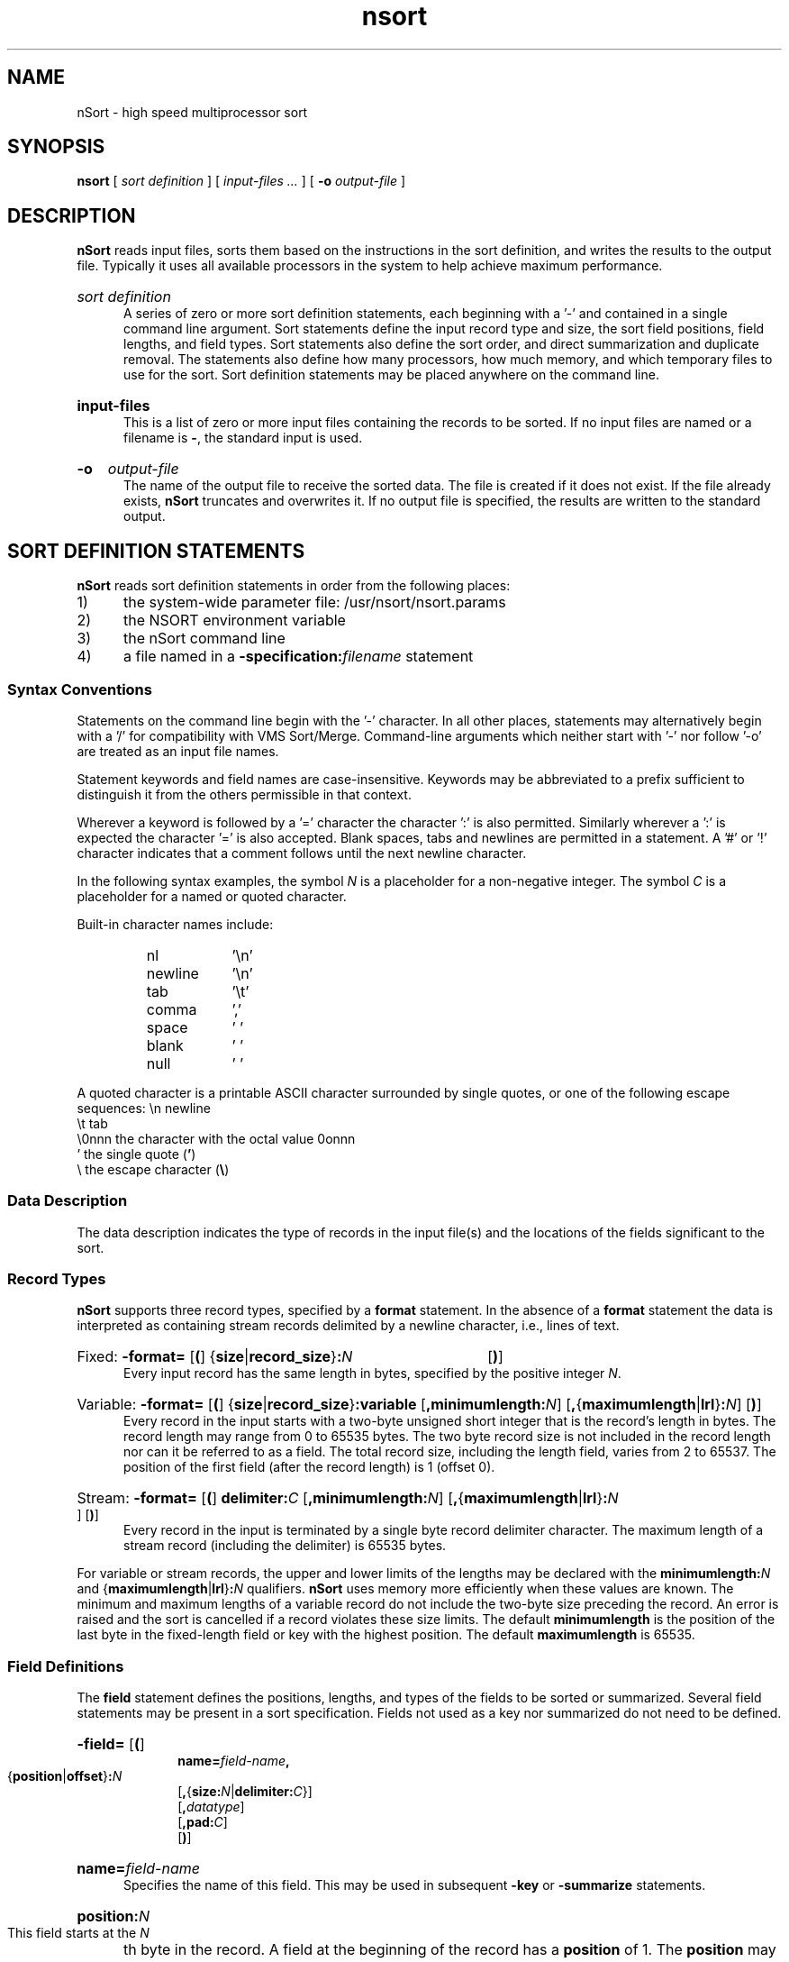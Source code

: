.\"#ident $Revision: 1.2 $
.ds Ns nsort
.ds NS nSort
.ds NU NSORT
.TH \*(Ns 1
.SH NAME
\*(NS - high speed multiprocessor sort
.SH SYNOPSIS
.B \*(Ns
[
.I "sort definition"
] [
.I "input-files ..."
] [
.B -o
.I output-file
]
.SH DESCRIPTION
.P
.B \*(NS
reads input files,
sorts them based on the instructions in the sort definition,
and writes the results to the output file.
Typically it uses all available processors in the system to
help achieve maximum performance.
.HP 0.5i
.I "sort\ definition"
.br
A series of zero or more sort definition statements, each beginning
with a '-' and contained in a single command line argument.
Sort statements define the input record type and size,
the sort field positions, field lengths, and field types.
Sort statements also define the sort order, and direct
summarization and duplicate removal.  The statements also define
how many processors, how much memory, and which temporary files to
use for the sort.  Sort definition statements may be placed
anywhere on the command line.
.HP 0.5i
.B "input-files"
.br
This is a list of zero or more input files containing the records
to be sorted.  If no input files are named or a filename is
.B -\c
, the standard input is used.
.HP 0.5i
.B -o 
.I output-file
.br
The name of the output file to receive the sorted data. 
The file is created if it does not exist.
If the file already exists, 
.B \*(NS
truncates and overwrites it.
If no output file is specified,
the results are written to the standard output.
.SH "SORT DEFINITION STATEMENTS"
.P
.\".B \*(NS
.\"is compatible with the VMS Sort/Merge
.\"utility's language for defining record formats, fields, keys, and memory
.\"allocation.
.\"In addition,
.\".B \*(NS
.\"can summarize records with equal keys
.\"and may be directed to use the cpu, memory, and disk resources
.\"of the system as desired.
.\"\*(NS's flexible syntax allows sort definition statements
.\"to have a unix-friendly appearance.
.P
.B \*(NS
reads sort definition statements in order from the following places:
.IP 1) 0.5i
the system-wide parameter file: /usr/\*(Ns/\*(Ns.params
.IP 2) 0.5i
the \*(NU environment variable
.IP 3) 0.5i
the \*(NS command line
.IP 4) 0.5i
a file named in a
.BI -specification: filename
statement
.SS "Syntax Conventions"
.P
Statements on the command line begin with the '-' character.
In all other places, statements may alternatively begin with a '/' for
compatibility with VMS Sort/Merge.
Command-line arguments which neither start 
with '-' nor follow '-o' are treated as an input file names.
.P
Statement keywords and field names are case-insensitive.  Keywords may be
abbreviated to a prefix sufficient to distinguish it from the others
permissible in that context.
.P
Wherever a keyword is followed by a '=' character the character ':' is also
permitted. Similarly wherever a ':' is expected the character '=' is also
accepted.
Blank spaces, tabs and newlines are permitted in a statement.  A '#' or '!'
character indicates that a comment follows until the next newline character.
.P
In the following syntax examples, the symbol
.I N
is a placeholder for
a non-negative integer.  The symbol
.I C
is a placeholder for a named or quoted character.
.P
Built-in character names include:
.RS
.PD 0
.IP nl 0.9i
\&'\\n'
.IP newline 0.9i
\&'\\n'
.IP tab 0.9i
\&'\\t'
.IP comma 0.9i
\&','
.IP space 0.9i
\&' '
.IP blank 0.9i
\&' '
.IP null 0.9i
\&'\0'
.PD
.RE
.P
A quoted character is a printable ASCII character surrounded by single
quotes, or one of the following escape sequences:
.if 0 \{
.RS
.TP 0.9i
\\\\\\\&n
newline
.TP 0.9i
\\\\\\\&t
tab
.TP 0.9i
\\\\\\0onnn
the character with the octal value 0onnn
.TP 0.9i
\\\\\\
the backslash \"\c
.IP ' 0.9i
.RB "the single quote " '
.RE
\}
.ta 8n 16n 24n
\\n	newline
.br
\\t	tab
.br
\\0nnn	the character with the octal value 0onnn
.br
\&'	the single quote
.RB ( ' )
.br
\\	the escape character (\c
.B "\\\\\c"
)
.SS "Data Description"
.P
The data description indicates the type of records in the input file(s) and
the locations of the fields significant to the sort.
.RS
.SS Record Types
.B \*(NS
supports three record types, specified by a
.B format
statement.
In the absence of a
.B format
statement the data is interpreted as containing stream records
delimited by a newline character, i.e., lines of text.
.HP 0.5i
Fixed:
.BR "-format= " [ ( "] {" size |\c
.BR record_size } :\c
.I N
.RB [ ) ]
.br
Every input record has the same length in bytes, specified by
the positive integer
.IR N . 
.HP 0.5i
Variable:
.BR "-format= " [ ( "] {" size |\c
.BR record_size } ":variable " [ ",minimumlength:\c"
.IR N "] [\c"
.BR , { maximumlength | lrl }\c
.BI : N\c
.RB "] [" ) ]
.br
Every record in the input starts with a two-byte unsigned short
integer that is the record's length in bytes.  The record
length may range from 0 to 65535 bytes.  The two byte record
size is not included in the record length nor can it be
referred to as a field.  The total record size, including the
length field, varies from 2 to 65537.  The position of the
first field (after the record length) is 1 (offset 0).
.\"(See the later Field Definition section for the definition
.\"of position and offset.)
.HP 0.5i
Stream:
.BR "-format= " [ ( ] " delimiter:\c"
.IR "C " [\c
.BI ",minimumlength:" N\c
.RB "] [" , { maximumlength | lrl\c
.RB } :\c"
.I N\c
.RB "] [" ) ]
.br
Every record in the input is terminated by a single byte record
delimiter character. The maximum length of a stream record
(including the delimiter) is 65535 bytes.  
.P
For variable or stream records, the upper and lower limits of the
lengths may be declared with the 
.BI "minimumlength:" N
and
.RB { maximumlength | lrl } :\c"
.I N
qualifiers.
.B \*(NS
uses memory more efficiently when these values are known.
The minimum and maximum lengths of a
variable record do not include
the two-byte size preceding the record.
An error is raised and the sort is cancelled
if a record violates these size limits.
The default
.B minimumlength
is the position of the last byte in
the fixed-length field or key with the highest position.
The default
.B maximumlength
is 65535.
.SS "Field Definitions"
The
.B field
statement defines the positions, lengths, and types of the fields
to be sorted or summarized.
Several field statements may be present in a sort specification.
Fields not used as a key nor summarized do not need to be defined.
.HP 1.0i
.BR -field= " [" ( ]
.br
.BI "name=" field-name ,
.br
.RB { position | offset } :\c
.I N
.br
.RB [ , { size:\c
.IR N |\c
.BI "delimiter:" C\c
}]
.br
.RB [ ,\c
.IR datatype ]
.br
.RB [ ,\c
.BI pad: C\c
]
.br
.RB [ ) ]
.HP 0.5i
.B name=\c
.I field-name
.br
Specifies the name of this field.  This may be used in subsequent
.B -key
or
.B -summarize
statements.
.HP 0.5i
.BI position: N
.br
This field starts at the
.I N\c
th byte in the record.
A field at the beginning of the record has a
.B position
of 1.
The
.B position
may not be greater than the record length.
.HP 0.5i
.BI offset: N
.br
This field starts
.I N
bytes from the start of the record.
A field at the beginning of the record has an
.B offset
of 0.
An
.B offset
of
.I N
corresponds to a
.B position
of
.I N\c
-1.
.HP 0.5i
.BI size: N
.br
This field is
.I N
bytes long. In fixed length records, the sum of the
.B offset
and
.B size
may not be
greater than the record length.
The size of a field must be greater than 0.
.HP 0.5i
.BI delimiter: C
.br
This field is a variable length character string that is
terminated by the character
.I C
or the end of the record.
The terminator is not considered as part of the field.
Empty fields occurs when:
.br
1) the first byte of the field is the delimiter, or
.br
2) the field's position is at or beyond the end of the record.
.br
An empty field is compared as if it were filled with
the field's
.B pad
character
(ascii blanks, by default).
.br
Delimited strings are not supported in fixed length records.
.HP 0.5i
.B pad:\c
.I C
.br
The pad character is relevant only for comparing character
strings of unequal length.  The comparison is made as if the
shorter string were appended with the pad character to have
the same length as the longer string.  The
.B pad
qualifier changes the pad
character from ascii blank to the value
.I C\c
\&. The pad value is ignored for non-character data types.
.SS Datatypes
.br
.HP 0.5i
.RB [ unsigned "] " binary ,
.RB [ unsigned "] " integer
.br
These integer types may have a
.B size
of 1, 2, 4, or 8.
.if 0 \{
.RS
.br
# salary: a 4-byte unsigned integer starting in the fourth byte
.br
-field=nam:salary,un,int,off:3,siz:4 
.br
# sales: an 8-byte signed integer at offset 4
.br
-field=name:sales,bin,offset:4,size:8
.br
.RE
\}
.HP 0.5i
.B character
.br
Ascii strings may be of a fixed length, or may have a
character delimiter.  When two character strings of
different length are compared, the result is as if the
shorter string were filled out with the pad character
(default: ascii blank) until it has the same length as the
longer string.  The pad may be changed from ascii blank to
any other character by using the
.BI pad: C
qualifier.
.if 0 \{
.RS
.br
! a 20-byte character field starting 11 bytes into the record
.br
-field:nam:employee,char,pos:11,size:20
.br
! a null-terminated string at starting 3 bytes into the record
.br
-field:name:street,char,off:2,del:null
.br
.RE
\}
.HP 0.5i
.BR float , s_floating
.br
This is the 32-bit IEEE 754 single precision floating point data type.
It always has a length of 4,
and therefore need not have an explicit size specification.
.if 0 \{
.RS 1i
.br
# xcoordinate: a 4-byte floating point at offset 10
.br
-field:name=Xcoordinate,offset=10,float
.br
.RE
\}
.HP 0.5i
.BR double , t_floating
.br
This is the 64-bit IEEE 754 double precision floating pointer data type.
It always has a length of 8,
and therefore need not have an explicit size specification.
.if 0 \{
.RS
# sales: an 8-byte floating point at offset 4
.br
-field:name=sales,offset=4,double
.RE
\}
.HP 0.5i
.BR decimal
.br
This is a character string containing an ASCII representation
of a number in the form:
.br
.RB "[" "+" "|" "-" "][" "digits\c"
.RB "][" "." "][" "digits" "]"
.br
The number may be preceded by spaces and is terminated by
the end of the string or an unexpected (e.g. non-digit,
decimal point) character. A string which is too short
(e.g. "+", ".") or starts with unexpected characters
(e.g. "+r") is treated as zero.
.SS "Key Definitions"
Key statements define the fields to be used in ordering the data.  Multiple
keys can be defined with multiple key statements.
A key may be defined using a previously defined field name as follows:
.HP 1.0i
.BR -key= " [" ( ]
.br
.I field-name
.br
.RB [ , { ascending | descending\c
}]
.br
.RB [ ",number:\c"
.IR N ]
.br
.RB [ ) ]
.HP 0.5i
.I field-name
.br
Use the previously defined
.B field
.I field-name
as this sorting key.
.HP 0.5i
.BR ascending , descending
.br
The
.B descending
qualifier indicates that this field is to be
sorted from the high values to low values. The default ordering
.RB ( ascending )
sorts this field from low to high.
.HP 0.5i
.B number:\c
.I N
.br
The order of key comparisons
.B \*(NS
uses to compare records may be specified by using
.B number
qualifiers.  A key of
.B number:\c
1 is the first key used to compare records, while
.B number:\c
2 defines the second key, etc.
The second key is used to resolve comparisons between records only when the
first keys are equal.  Similarly the third key is only used when the first two
keys are equal, etc.
In the absence of
.B number
qualifiers in the key definitions, the order of the keys is determined by
the order of their key statements (the first key statement defines the
first key).
.if 0 \{
.br
.RS
! Order records primarily by the region field in ascending
.br
! order, and secondarily by the sales field in descending order.
.br
-field=name:sales,offset:8,binary,size:8
.br
-field=name:region,char,offset:16,size:20
.br
-key:region
.br
-key:sales,descend
.br
.br
! Order records primarily by the sales field in descending
.br
! order, and secondarily by the region field in ascending order.
.br
-field=name:sales,offset:8,binary,size:8
.br
-field=name:region,char,offset:16,size:20
.br
-key:region,number:2
.br
-key:sales,desc,num:1
.br
.RE
\}
.P
Alternately, the
.I field-name
may be replaced with the body of a field definition as follows:
.HP 1.0i
.BR -key= " [" ( ]
.br
.RB { position | offset } :\c
.I N
.br
.RB [ , {\c
.BI size: N\c
|\c
.BI delimiter: C\c
}]
.br
.RB [ ,\c
.IR datatype ]
.br
.RB [ ,\c
.BI pad: C\c
]
.br
[{\c
.BR ascending | descending }]
.br
.RB [ ,\c
.BI number: N\c
]
.br
.RB [ ) ]
.RS
.br
.\"/key=(pos:1,size:4,binary,unsign,descend)
.RE
.P
In the absence of a key statement the entire record will be sorted as a
single character string.
.RE
.SS "Sort Method"
.HP 0.5i
.BR -method= [{ record | pointer "}] [\c"
.BR , { merge | radix "}] [\c"
.BR ",hash" ]
.br
Specifies the sorting method to be performed.  A record sort may
copy records several times in the course of a sort. A pointer sort
copies the pointer to the record several times, but copies the
record only once.
.br
.B \*(NS
automatically performs a record sort for fixed-length records
no larger than 32 bytes, after any derived fields have been added
to the record.  Fixed length records of 100 bytes or less may be
sorted by either record or pointer method.  Larger records and non
fixed length records always use the pointer method.
.PP
With the default
.B merge
sort, records or record pointers are placed into sorted
order by merging (see The Art of Computer Programming Vol. 3, by
Knuth, pp. 251-266).
The alternative
.B radix
sort (ibid, pp. 170-180), may be more efficient than
the standard sort algorithm
when the first 4 bytes of each key have well distributed values.
.PP
The
.B hash
modifier can be used to speed up some summarizing or duplicate-eliminating
sorts, if the returned order of records is not important.
The modifier changes the semantics of the sort
so that records are ordered according to a hash value of the
specified keys, rather than the specified keys - but only records
with equal key values are treated as duplicates (summarized or
deleted).  If the first 4 bytes of key values are not well
distributed, using the
.B hash
modifier should reduce the amount of cpu
time necessary to summarize the data or delete duplicates.
The hash modifier can be used with any
combination of
.BR record / pointer
and
.BR merge / radix .
.\"	XXX forgot to put this into the code
.if 0 \{
\*(NS defaults to a
.B radix
sort when the
.B hash
modifier is specified.
\}
.SS "Summarizing Data"
.P
A summarize statement specifies one or more previously defined field names.
.HP 0.5i
.BR -summarize= " [" ( ]
.I field-name
.RB [ , "...] [" ) ]
.br
The summarize statement directs
.B \*(NS
to delete all but one record for each
set of unique key values, and to add the "summarization" fields in the deleted
record to the corresponding fields of the persisting record.
If any of the field additions between a pair of records would overflow,
neither record is deleted, no addition is performed,
and both records will appear in the output (with duplicate keys).
The type of the summarizing fields must be
binary with a length of four or eight bytes.
.if 0 \{
.br
.RS 1i
-format=size:8
.br
-field=name:region,char,size:20,offset:4
.br
-field=name:sales,binary,size:4,offset:0
.br
-key:region
.br
-summarize:sales
.br
.RE
In the above example 
.B \*(NS
is directed to produce only one record
for each unique value of region, the sales field will contain the
total sales for that region.
\}
.P
.HP 0.5i
.BR -derived= " [" ( ]
.BI name= field-name ,
.RB [ size:\c
.IB N ,\c
] [\c
.IB datatype ,\c
] [\c
.BI pad: C ,\c
]
.BI value= constant
.RB [ ) ]
.P
To facilitate the counting of unique key values, the
.B derived
statement may be used to define a binary field
to be added to the end of each input record.
Derived fields are currently supported for fixed-length records
only, and their initial value must be a constant.
.if 0 \{
.RS
-format=(size:4)
-key=(offset:0, size:4, binary, unsigned)
-derived=(name:count, binary, unsigned, size:4, value:1)
-sum=count
.RE
In the above example, each input record consists of a 4-byte
integer that is used as the key for the sort.  A 4-byte "count"
field with an initial value of 1 is appended to the end of each
record on input.  The summarize statement directs 
.B \*(NS
to delete
records with duplicate keys, but add their "count" fields before
doing so.  In the output file, the count field will contain the
number of occurrences of the associated key value in the input file.
\}
.SS "Memory Allocation"
.P
There are two 
statements for managing 
.B \*(NS
process memory.
.HP 0.5i
.BI -memory= N\c
.RB "[{" k | m | g\c
}]
.br
Specifies the limit on the amount of virtual memory 
.B \*(NS
will
consider using beyond the approximately 10MB that is used to
contain the program and its sorting control structures.  The memory
size is a byte count. The
.BR k ", " m ", and " g
suffixes indicate that the integer
.I N
is to multiplied by 1024, 1,048,576 (1024*1024),
or 1,073,741,824 (1024*1024*1024) respectively.
The default memory limit is the resident set size
limit for the user running
.B \*(Ns\c
\&.  This is the value displayed by
the "memory" line in the output of the ulimit -a (ksh) or limit
(csh) command.
.br
If sufficient memory is available, 
.B \*(NS
will perform a one pass
sort: all input data is read into memory, sorted, and
written to the output file.  Otherwise it
performs a two
pass sort by writing sorted runs of data to the temporary files
during the input phase, then during the output phase reading those
runs of data from the temporary file, merging them and writing
them to the output file.
.br
.SS "File Parameters"
.P
High speed file i/o can be critical to
.B \*(NS
performance.
High disk access speeds can be achieved by using multiple disks in parallel.
For input and output files,
this can be achieved by using a striped logical volume,
i.e. a logical disk device that is striped across multiple drives.
For
.B \*(NS
temporary data, many temporary files should be used,
each on its own disk drive.
.B \*(NS
automatically stripes its temporary data across the
temporary files.
For all types of
.B \*(NS
files (input, temporary, and output),
xfs is the irix file system of choice.
.P
.B \*(NS
minimizes the amount of time it waits for disk i/o by utilizing
asynchronous i/o requests.  For each file there are two parameters
.B \*(NS
allows the user to set for asynchronous i/o:
.RS
* the transfer size
.br
* the maximum number (or count) of i/o requests
.RE
For the input and output files, these parameters for should be configured
so that all disks in the logical volume are kept busy.  The recommended
transfer size is the product of the number of disks in the logical volume
times the step size (the number of bytes per disk in a disk stripe).  The
default is 128K (a single-disk file system is assumed).  The recommended 
request count is 2 (also the default).
.P
The input and output file
names can be specified on the command line without using a sort definition
statement.
The transfer size and request count for these files can be set
with a filesystem statement:
.HP 0.5i
.BR -filesystem= " [" ( "] {\c"
.IR file-system-name | file-name\c
} [\c
.BI ,transfersize: N\c
.RB { k | m }]
[\c
.BI ,count: N\c
] [\c
.BR ) ]
.br
Specifies the target i/o transfer size and maximum number of i/o
requests for
.B \*(NS
files on the specified file system.  The
specified name may either be the file system name, or the name of a
file on the file system (e.g. the mount directory name).
.if 0 \{
.br
.RS
# /xlv is the mount directory for a 64-drive
.br
# logical volume with a step size of 128K
.br
# The transfer size is 64*128K or 8M.
.br
-filesys:/xlv,transfer:8M,count:2
.RE
\}
.PP
Ideally, there should be a
.B -filesystem
statement in the /usr/\*(Ns/\*(Ns.params
file for every file system used for
.B \*(NS
input or output files.
The
.B infile
and
.B outfile
statements allow input and output file to be
declared and, optionally, the transfer size and request count set for each
file.  These statements are also the only way input and output files can be
named inside a
.B specification
file. 
.\"On the command line input and
.\"output files can be declared in the command line syntax.
.HP 0.5i
.BR -infile= " [" ( ]
.IR file-name " [\c"
.BI ",transfersize:" N\c
.RB [{ k | m "}]] [\c"
.BI ",count:" N\c
.RB "] [" ) ]
.br
Specifies the name of a file containing data to be sorted.  A file
specification of a single dash '-' indicates that the input data
will be read from the standard input.  Several infile statements
are permitted; their names are added to any input files listed on
the command line to specify the data set to be sorted.
.HP 0.5i
.BR -outfile= " [" ( ]
.IR file-name " [\c"
.BI ",transfersize:" N\c
.RB [{ k | m "}]] [\c"
.BI ",count:" N\c
.RB "] [" ) ]
.br
Specifies the name of the output file. The sorted results will be
placed in this file.  It will be created if necessary.  A file
specification of a single dash '-' or no outfile specification at
all directs \*(NS to send the result to the standard output.
.HP 0.5i
.BR -tempfile= " [" ( ]
.I file-name 
.BR , "...] [\c"
.BI ",transfersize:" N\c
.RB [{ k | m "}]] [\c"
.BI ",count:" N\c
.RB "] [" ) ]
.br
Specifies the set of temporary files to stripe the temporary data across
for a two pass sort, the
transfer sizes to/from these files (default 128K), and the maximum
number of requests to/from each file (default 2).
If a
.I file-name
refers to a directory then
.B \*(NS
will create a temporary file in that directory.
If a
.I file-name
refers to an existing file, the
file will be truncated before it is used.
Each temporary file should be specified on a separate file system.
The sort will be aborted if any of the temporary files cannot be written due
to lack of space on its file system.
In the absence of any
.B tempfile
statements, 
.B \*(NS 
creates a single temporary file in the /tmp directory.
.if 0 \{
.RS
.PP
The following declares the directories for \*(NS to create its temporary file
stripe.  These happen to be the mount directories (but are not
required to be) for 4 (presumably single-disk) file systems.
It uses a transfer size of 256K,
and a simultaneous asynchronous i/o request count of 2.
.br
-temp=/tmp0,/tmp1,/tmp2,transfer:256K,count:2,/tmp3
.RE
\}
.PP
If a
.I filesystem
or
.I "file-name"
contains any of
the characters ``\c
.B " ,\\\\()\c"
\&'',
they must be prefixed with the escape character backslash ``\c
.B \\\\\c
\&''.
.SH OPTIONS
.HP
.BI -specification= file-name
.br
Specifies a text file containing additional sort definition
statements.  Specification files may reference other specification
files, up to a nesting level of 20.  A referenced specification
file is always processed in its entirety before returning to the
referencing specification file, environment variable,
or command line for further
statement processing.  
.HP 0.5i
.BR - [ no ] statistics
.br
Directs
.B \*(NS
to print performance statistics to the standard error.
.HP 0.5i
.BI -processes= N
.br
Specifies the number of sorting processes
.B \*(NS
will use.  The
default is to create one process for each of the unrestricted
processors in the system.  A warning message is issued if the
requested number of processes is larger than the number of
processors available to
.B \*(NS\c
\&.
.HP
.BR - [ no ] duplicates
.br
If noduplicates is specified then the output will not contain
multiple records that have the same key fields; all but one will be
deleted.  The default action is to maintain records which have the
same key values.  The noduplicates statement has the same effect as
a summarize statement which has no field name.  In a summarizing
sort duplicates may not be set.
.HP
.BR - [ no ] stable
.br
.BR \*(NS 's
algorithm automatically outputs records with equal keys in
same order that they appear in the input without any added
overhead.  This option is recognized for compatibility only;
it does not affect the sort.
.HP
.B -twopass
.br
A two pass sort orders very large data sets while using a modest
amount of memory and temporary disk space slightly larger than the
size of the input data.  
The main memory requirement is approximately 5 MB plus the square root of
the product of the input size and two times the temporary file transfer
size.
The alternative one pass sort needs enough memory to contain the input
data, but does not require temporary disk space.
If twopass is specified or if the input data is too large for an in-memory
sort then
.B \*(NS
will perform a two-pass sort.  A two-pass sort requires
temporary disk space slightly more that to the size of the input
data.
The default is for a one-pass sort if the input data is small
enough to fit in
.BR \*(NS 's
memory allotment.
.SH FILES
.IP "/usr/\*(Ns/\*(Ns.params" 2.3i
system-wide initial sort statements
.IP /tmp/\*(Ns.??? 2.3i
temporary files for two pass sorts
.SH ENVIRONMENT\ VARIABLES
.IP \*(NU 2.3i
initial sort statements
